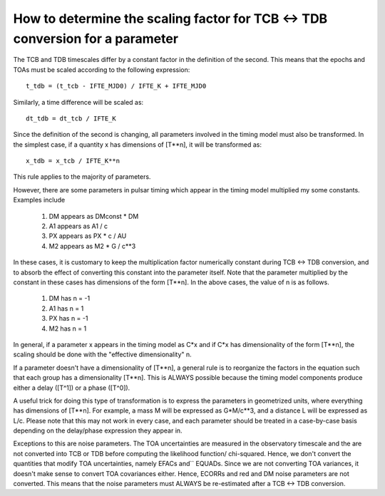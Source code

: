 .. highlight:: shell

How to determine the scaling factor for TCB <-> TDB conversion for a parameter
------------------------------------------------------------------------------

The TCB and TDB timescales differ by a constant factor in the definition of the second.
This means that the epochs and TOAs must be scaled according to the following expression::
    
    t_tdb = (t_tcb - IFTE_MJD0) / IFTE_K + IFTE_MJD0

Similarly, a time difference will be scaled as::
    
    dt_tdb = dt_tcb / IFTE_K

Since the definition of the second is changing, all parameters involved in the timing model
must also be transformed. In the simplest case, if a quantity x has dimensions of [T**n], it
will be transformed as::
    
    x_tdb = x_tcb / IFTE_K**n

This rule applies to the majority of parameters.

However, there are some parameters in pulsar timing which appear in the timing model multiplied 
my some constants. Examples include

    1. DM appears as DMconst * DM
    2. A1 appears as A1 / c
    3. PX appears as PX * c / AU 
    4. M2 appears as M2 * G / c**3

In these cases, it is customary to keep the multiplication factor numerically constant during 
TCB <-> TDB conversion, and to absorb the effect of converting this constant into the parameter
itself. Note that the parameter multiplied by the constant in these cases has dimensions of the 
form [T**n]. In the above cases, the value of n is as follows.

    1. DM has n = -1
    2. A1 has n = 1
    3. PX has n = -1
    4. M2 has n = 1

In general, if a parameter x appears in the timing model as C*x and if C*x has dimensionality of
the form [T**n], the scaling should be done with the "effective dimensionality" n.

If a parameter doesn't have a dimensionality of [T**n], a general rule is to reorganize the 
factors in the equation such that each group has a dimensionality [T**n]. This is ALWAYS possible
because the timing model components produce either a delay ([T^1]) or a phase ([T^0]).

A useful trick for doing this type of transformation is to express the parameters in geometrized 
units, where everything has dimensions of [T**n]. For example, a mass M will be expressed as G*M/c**3, 
and a distance L will be expressed as L/c. Please note that this may not work in every case, and 
each parameter should be treated in a case-by-case basis depending on the delay/phase expression 
they appear in.

Exceptions to this are noise parameters. The TOA uncertainties are measured in the observatory 
timescale and the are not converted into TCB or TDB before computing the likelihood function/
chi-squared. Hence, we don't convert the quantities that modify TOA uncertainties, namely EFACs and``
EQUADs. Since we are not converting TOA variances, it doesn't make sense to convert TOA covariances
either. Hence, ECORRs and red and DM noise parameters are not converted. This means that 
the noise parameters must ALWAYS be re-estimated after a TCB <-> TDB conversion.

